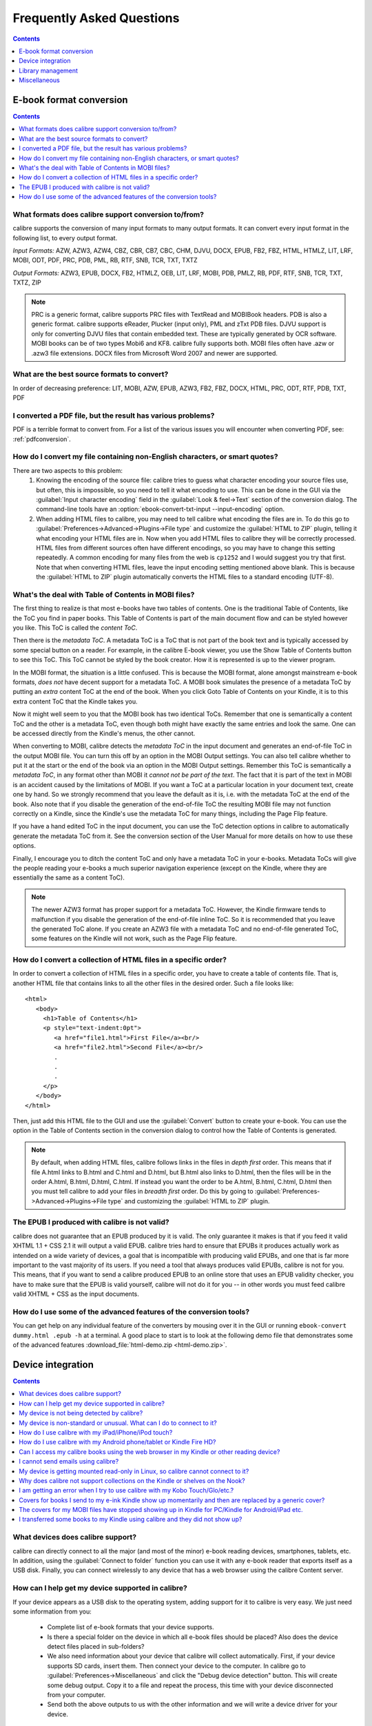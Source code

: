 .. _faq:

Frequently Asked Questions
==========================

.. contents:: Contents
  :depth: 1
  :local:

E-book format conversion
-------------------------
.. contents:: Contents
  :depth: 1
  :local:

What formats does calibre support conversion to/from?
~~~~~~~~~~~~~~~~~~~~~~~~~~~~~~~~~~~~~~~~~~~~~~~~~~~~~~~~
calibre supports the conversion of many input formats to many output formats.
It can convert every input format in the following list, to every output format.

*Input Formats:* AZW, AZW3, AZW4, CBZ, CBR, CB7, CBC, CHM, DJVU, DOCX, EPUB, FB2, FBZ, HTML, HTMLZ, LIT, LRF, MOBI, ODT, PDF, PRC, PDB, PML, RB, RTF, SNB, TCR, TXT, TXTZ

*Output Formats:* AZW3, EPUB, DOCX, FB2, HTMLZ, OEB, LIT, LRF, MOBI, PDB, PMLZ, RB, PDF, RTF, SNB, TCR, TXT, TXTZ, ZIP

.. note ::

    PRC is a generic format, calibre supports PRC files with TextRead and MOBIBook headers.
    PDB is also a generic format. calibre supports eReader, Plucker (input only), PML and zTxt PDB files.
    DJVU support is only for converting DJVU files that contain embedded text. These are typically generated by OCR software.
    MOBI books can be of two types Mobi6 and KF8. calibre fully supports both. MOBI files often have .azw or .azw3 file extensions.
    DOCX files from Microsoft Word 2007 and newer are supported.

.. _best-source-formats:

What are the best source formats to convert?
~~~~~~~~~~~~~~~~~~~~~~~~~~~~~~~~~~~~~~~~~~~~~
In order of decreasing preference: LIT, MOBI, AZW, EPUB, AZW3, FB2, FBZ, DOCX, HTML, PRC, ODT, RTF, PDB, TXT, PDF

I converted a PDF file, but the result has various problems?
~~~~~~~~~~~~~~~~~~~~~~~~~~~~~~~~~~~~~~~~~~~~~~~~~~~~~~~~~~~~~~~~

PDF is a terrible format to convert from. For a list of the various issues you will encounter when converting PDF, see: :ref:`pdfconversion`.


.. _char-encoding-faq:

How do I convert my file containing non-English characters, or smart quotes?
~~~~~~~~~~~~~~~~~~~~~~~~~~~~~~~~~~~~~~~~~~~~~~~~~~~~~~~~~~~~~~~~~~~~~~~~~~~~~
There are two aspects to this problem:
  1. Knowing the encoding of the source file: calibre tries to guess what character encoding your source files use, but often, this is impossible, so you need to tell it what encoding to use. This can be done in the GUI via the :guilabel:`Input character encoding` field in the :guilabel:`Look & feel->Text` section of the conversion dialog. The command-line tools have an :option:`ebook-convert-txt-input --input-encoding` option.
  2. When adding HTML files to calibre, you may need to tell calibre what encoding the files are in. To do this go to :guilabel:`Preferences->Advanced->Plugins->File type` and customize the :guilabel:`HTML to ZIP` plugin, telling it what encoding your HTML files are in. Now when you add HTML files to calibre they will be correctly processed. HTML files from different sources often have different encodings, so you may have to change this setting repeatedly. A common encoding for many files from the web is ``cp1252`` and I would suggest you try that first. Note that when converting HTML files, leave the input encoding setting mentioned above blank. This is because the :guilabel:`HTML to ZIP` plugin automatically converts the HTML files to a standard encoding (UTF-8).

What's the deal with Table of Contents in MOBI files?
~~~~~~~~~~~~~~~~~~~~~~~~~~~~~~~~~~~~~~~~~~~~~~~~~~~~~~~~~

The first thing to realize is that most e-books have two tables of contents. One is the traditional Table of Contents, like the ToC you find in paper books. This Table of Contents is part of the main document flow and can be styled however you like. This ToC is called the *content ToC*.

Then there is the *metadata ToC*. A metadata ToC is a ToC that is not part of the book text and is typically accessed by some special button on a reader. For example, in the calibre E-book viewer, you use the Show Table of Contents button to see this ToC. This ToC cannot be styled by the book creator. How it is represented is up to the viewer program.

In the MOBI format, the situation is a little confused. This is because the MOBI format, alone amongst mainstream e-book formats, *does not* have decent support for a metadata ToC. A MOBI book simulates the presence of a metadata ToC by putting an *extra* content ToC at the end of the book. When you click Goto Table of Contents on your Kindle, it is to this extra content ToC that the Kindle takes you.

Now it might well seem to you that the MOBI book has two identical ToCs. Remember that one is semantically a content ToC and the other is a metadata ToC, even though both might have exactly the same entries and look the same. One can be accessed directly from the Kindle's menus, the other cannot.

When converting to MOBI, calibre detects the *metadata ToC* in the input document and generates an end-of-file ToC in the output MOBI file. You can turn this off by an option in the MOBI Output settings. You can also tell calibre whether to put it at the start or the end of the book via an option in the MOBI Output settings. Remember this ToC is semantically a *metadata ToC*, in any format other than MOBI it *cannot not be part of the text*. The fact that it is part of the text in MOBI is an accident caused by the limitations of MOBI. If you want a ToC at a particular location in your document text, create one by hand. So we strongly recommend that you leave the default as it is, i.e. with the metadata ToC at the end of the book. Also note that if you disable the generation of the end-of-file ToC the resulting MOBI file may not function correctly on a Kindle, since the Kindle's use the metadata ToC for many things, including the Page Flip feature.

If you have a hand edited ToC in the input document, you can use the ToC detection options in calibre to automatically generate the metadata ToC from it. See the conversion section of the User Manual for more details on how to use these options.

Finally, I encourage you to ditch the content ToC and only have a metadata ToC in your e-books. Metadata ToCs will give the people reading your e-books a much superior navigation experience (except on the Kindle, where they are essentially the same as a content ToC).

.. note::
    The newer AZW3 format has proper support for a metadata ToC. However, the
    Kindle firmware tends to malfunction if you disable the generation of the
    end-of-file inline ToC. So it is recommended that you leave the generated
    ToC alone. If you create an AZW3 file with a metadata ToC and no
    end-of-file generated ToC, some features on the Kindle will not work, such
    as the Page Flip feature.

How do I convert a collection of HTML files in a specific order?
~~~~~~~~~~~~~~~~~~~~~~~~~~~~~~~~~~~~~~~~~~~~~~~~~~~~~~~~~~~~~~~~~~~~~~
In order to convert a collection of HTML files in a specific order, you have to
create a table of contents file. That is, another HTML file that contains links
to all the other files in the desired order. Such a file looks like::

   <html>
      <body>
        <h1>Table of Contents</h1>
        <p style="text-indent:0pt">
           <a href="file1.html">First File</a><br/>
           <a href="file2.html">Second File</a><br/>
           .
           .
           .
        </p>
      </body>
   </html>

Then, just add this HTML file to the GUI and use the :guilabel:`Convert` button to create
your e-book. You can use the option in the Table of Contents section in the
conversion dialog to control how the Table of Contents is generated.

.. note:: By default, when adding HTML files, calibre follows links in the files
    in *depth first* order. This means that if file A.html links to B.html and
    C.html and D.html, but B.html also links to D.html, then the files will be
    in the order A.html, B.html, D.html, C.html. If instead you want the order
    to be A.html, B.html, C.html, D.html then you must tell calibre to add your
    files in *breadth first* order. Do this by going to
    :guilabel:`Preferences->Advanced->Plugins->File type` and customizing the
    :guilabel:`HTML to ZIP` plugin.

The EPUB I produced with calibre is not valid?
~~~~~~~~~~~~~~~~~~~~~~~~~~~~~~~~~~~~~~~~~~~~~~~~~~~~~~~~~~~~~~~~

calibre does not guarantee that an EPUB produced by it is valid. The only
guarantee it makes is that if you feed it valid XHTML 1.1 + CSS 2.1 it will
output a valid EPUB. calibre tries hard to ensure that EPUBs it produces actually
work as intended on a wide variety of devices, a goal that is incompatible with
producing valid EPUBs, and one that is far more important to the vast majority
of its users. If you need a tool that always produces valid EPUBs, calibre is not
for you. This means, that if you want to send a calibre produced EPUB to an
online store that uses an EPUB validity checker, you have to make sure that the
EPUB is valid yourself, calibre will not do it for you -- in other words you
must feed calibre valid XHTML + CSS as the input documents.


How do I use some of the advanced features of the conversion tools?
~~~~~~~~~~~~~~~~~~~~~~~~~~~~~~~~~~~~~~~~~~~~~~~~~~~~~~~~~~~~~~~~~~~~~~~~~~~~~~~~~~
You can get help on any individual feature of the converters by mousing over
it in the GUI or running ``ebook-convert dummy.html .epub -h`` at a terminal.
A good place to start is to look at the following demo file that demonstrates
some of the advanced features :download_file:`html-demo.zip <html-demo.zip>`.


Device integration
-------------------

.. contents:: Contents
  :depth: 1
  :local:

What devices does calibre support?
~~~~~~~~~~~~~~~~~~~~~~~~~~~~~~~~~~~~~~~~~~~~~~~~~~~~
calibre can directly connect to all the major (and most of the minor) e-book
reading devices, smartphones, tablets, etc.  In addition, using the
:guilabel:`Connect to folder` function you can use it with any e-book reader
that exports itself as a USB disk. Finally, you can connect wirelessly to any
device that has a web browser using the calibre Content server.

.. _devsupport:

How can I help get my device supported in calibre?
~~~~~~~~~~~~~~~~~~~~~~~~~~~~~~~~~~~~~~~~~~~~~~~~~~~~~~~~~~~~~~~~

If your device appears as a USB disk to the operating system, adding support for it to calibre is very easy.
We just need some information from you:

  * Complete list of e-book formats that your device supports.
  * Is there a special folder on the device in which all e-book files should be placed? Also does the device detect files placed in sub-folders?
  * We also need information about your device that calibre will collect automatically. First, if your
    device supports SD cards, insert them. Then connect your device to the computer. In calibre go to :guilabel:`Preferences->Miscellaneous`
    and click the "Debug device detection" button. This will create some debug output. Copy it to a file
    and repeat the process, this time with your device disconnected from your computer.
  * Send both the above outputs to us with the other information and we will write a device driver for your
    device.

Once you send us the output for a particular operating system, support for the device in that operating system
will appear in the next release of calibre. To send us the output, open a bug report and attach the output to it.
See :website:`how to report bugs <bugs>`.

My device is not being detected by calibre?
~~~~~~~~~~~~~~~~~~~~~~~~~~~~~~~~~~~~~~~~~~~~~~~~~~~~~~~~~~~

Follow these steps to find the problem:

    * Make sure that you are connecting only a single device to your computer
      at a time. Do not have another calibre supported device like an iPhone/iPad
      etc. at the same time.
    * If you are connecting an Apple iDevice (iPad, iPod Touch, iPhone), Apple
      no longer allows third party software to connect to their devices using a
      USB cable. Instead use a wireless connection, via the calibre Content
      server.
    * If you are connecting a Kindle Fire or other Android device, read the note
      under :ref:`android_usb`.
    * On macOS if you get permission errors when connecting a device to calibre, you can
      fix that by looking under :guilabel:`System Preferences > Security and
      Privacy > Privacy > Files and Folders`.
    * Make sure you are running the latest version of calibre (currently
      |version|). The latest version can always be downloaded from :website:`the calibre
      website <download>`.  You can tell what
      version of calibre you are currently running by looking at the bottom
      line of the main calibre window.
    * Ensure your operating system is seeing the device. That is, the device
      should show up in Windows Explorer (in Windows) or Finder (in macOS).
    * In calibre, go to :guilabel:`Preferences->Ignored Devices` and check that your device
      is not being ignored
    * If all the above steps fail, go to :guilabel:`Preferences->Miscellaneous` and click
      :guilabel:`Debug device detection` with your device attached and post the output as a
      ticket on `the calibre bug tracker <https://bugs.launchpad.net/calibre>`_.

My device is non-standard or unusual. What can I do to connect to it?
~~~~~~~~~~~~~~~~~~~~~~~~~~~~~~~~~~~~~~~~~~~~~~~~~~~~~~~~~~~~~~~~~~~~~~~~~~

In addition to the :guilabel:`Connect to folder` function found under the
:guilabel:`Connect/share` button, calibre provides a ``User defined`` device
plugin that can be used to connect to any USB device that shows up as a disk
drive in your operating system. Note: on Windows, the device must have a drive
letter for calibre to use it. See the device plugin ``Preferences -> Plugins ->
Device plugins -> User defined`` and ``Preferences -> Miscellaneous -> Get
information to setup the user defined device`` for more information. Note that
if you are using the user defined plugin for a device normally detected by a
builtin calibre plugin, you must disable the builtin plugin first, so that your
user defined plugin is used instead.

How do I use calibre with my iPad/iPhone/iPod touch?
~~~~~~~~~~~~~~~~~~~~~~~~~~~~~~~~~~~~~~~~~~~~~~~~~~~~~~~~~~~~~~~~~~~~~~

An easy way to browse your calibre collection from your Apple device
is by using :doc:`server`, which makes your collection available
over the net. First perform the following steps in calibre

  * Set the Preferred Output Format in calibre to EPUB (The output format can be
    set under :guilabel:`Preferences->Interface->Behavior`)
  * Set the output profile to iPad (this will work for iPhone/iPods as well),
    under :guilabel:`Preferences->Conversion->Common options->Page setup`
  * Convert the books you want to read on your iDevice to EPUB format by
    selecting them and clicking the :guilabel:`Convert` button.
  * Turn on the Content server by clicking the :guilabel:`Connect/share` button
    and leave calibre running. You can also tell calibre to automatically start the
    Content server via :guilabel:`Preferences->Sharing->Sharing over the net`.

The Content server allows you to read books directly in Safari itself. In
addition, there are many apps for your iDevice that can connect to the calibre
Content server. Examples include: Marvin, Mapleread and iBooks itself.

Using the Content server
^^^^^^^^^^^^^^^^^^^^^^^^^^^

Start the Safari browser and type in the IP address and port of the computer
running the calibre server, like this::

    http://192.168.1.2:8080/

Replace ``192.168.1.2`` with the local IP address of the computer running
calibre. See :doc:`server` for details on running the server and finding out the
right IP address to use.

You will see a list of books in Safari, tap on any book and you will be given
the option to either download it, or read it in the browser itself. If you
choose to download it, Safari will ask you if you want to open it with iBooks.

Many reading apps support browsing the calibre library directly via its `OPDS <httpd://opds.io/>`__ support.
In such apps you can go to the online catalog screen and add the IP address of
the calibre server to browse and download books from your calibre library
within the app.

How do I use calibre with my Android phone/tablet or Kindle Fire HD?
~~~~~~~~~~~~~~~~~~~~~~~~~~~~~~~~~~~~~~~~~~~~~~~~~~~~~~~~~~~~~~~~~~~~

There are two ways that you can connect your Android device to calibre. Using a USB cable -- or wirelessly, over the air.
The first step to using an Android device is installing an e-book reading
application on it. There are many free and paid e-book reading applications for
Android: Some examples (in no particular order):
`FBReader <https://play.google.com/store/apps/details?id=org.geometerplus.zlibrary.ui.android&hl=en>`_,
`Moon+ <https://play.google.com/store/apps/details?id=com.flyersoft.moonreader&hl=en>`_,
`Mantano <https://play.google.com/store/apps/details?id=com.mantano.reader.android.lite&hl=en>`_,
`Aldiko <https://play.google.com/store/apps/details?id=com.aldiko.android&hl=en>`_,
`Kindle <https://play.google.com/store/apps/details?id=com.amazon.kindle&feature=related_apps>`_.

.. _android_usb:

Using a USB cable
^^^^^^^^^^^^^^^^^^^^

Simply plug your device into the computer with a USB cable. calibre should
automatically detect the device and then you can transfer books to it by
clicking the :guilabel:`Send to device` button. Note that on macOS and Linux
only a single program can connect to an Android device at a time, so make
sure the device is not opened in the OS File manager, or the Android File Transfer
utility, etc.

.. note:: With newer Android devices, you might have to jump through a few hoops
    to get the connection working, as Google really does not want you to be
    independent of its cloud. First, unlock the screen before plugging in the
    USB cable. When you plugin in the USB cable you will get a popup
    notification. Make sure it says some thing like "Transferring Media files"
    or "MTP (Media Transfer mode)". If it does not, tap the notification, and
    change the mode to Media Transfer (MTP).  You may need to restart calibre
    at this point in order for your device to be recognized.  Finally, you
    might get a popup on the device every time calibre or the operating system
    actually tries to connect to it, asking for permission, tap OK.


.. note:: With the Kindle Fire 8 or newer there is an icon that shows up when
   the USB cable is plugged in, showing that the device is charging. Tap that
   and switch the device to data transfer mode, and then start calibre, it
   should then be detected.

Over the air
^^^^^^^^^^^^^^

calibre has a builtin web server, the :doc:`server`. It makes your calibre
collection available over the net. You can browse it on your device using a
simple browser or a dedicated application. First perform the following steps in calibre:

  * Set the :guilabel:`Preferred Output Format` in calibre to EPUB for normal Android devices or MOBI for Kindles (The output format can be set under :guilabel:`Preferences->Interface->Behavior`)
  * Convert the books you want to read on your device to EPUB/MOBI format by selecting them and clicking the :guilabel:`Convert` button.
  * Turn on the :guilabel:`Content server` in calibre's preferences and leave calibre running.

Now on your Android device, open the browser and browse to

    http://192.168.1.2:8080/

Replace ``192.168.1.2`` with the local IP address of the computer running
calibre. See :doc:`server` for details on running the server and finding out the
right IP address to use.

You can now browse your book collection and download books from calibre
to your device to open with whatever e-book reading software you have on your
Android device.

Many reading apps support browsing the calibre library directly via its `OPDS <httpd://opds.io/>`__ support.
In such apps you can go to the online catalog screen and add the IP address of
the calibre server to browse and download books from your calibre library
within the app.


Can I access my calibre books using the web browser in my Kindle or other reading device?
~~~~~~~~~~~~~~~~~~~~~~~~~~~~~~~~~~~~~~~~~~~~~~~~~~~~~~~~~~~~~~~~~~~~~~~~~~~~~~~~~~~~~~~~~~~

calibre has a *Content server* that exports the books in calibre as a web page. See :doc:`server` for details.

Some devices, like the Kindle (1/2/DX), do not allow you to access port 8080 (the default port on which the content
server runs). In that case, change the port in the calibre Preferences to 80. (On some operating systems,
you may not be able to run the server on a port number less than 1024 because of security settings. In
this case the simplest solution is to adjust your router to forward requests on port 80 to port 8080).

Also some devices do not have browsers advanced enough to run the app-like
interface used by the Content server. For such devices, you can simply add
``/mobile`` to the server URL to get a simplified, non-JavaScript interface.


I cannot send emails using calibre?
~~~~~~~~~~~~~~~~~~~~~~~~~~~~~~~~~~~~~

Because of the large amount of spam in email, sending email can be tricky, as
different mail servers use different strategies to block email.  The most
common problem is if you are sending email directly (without a mail relay) in
calibre. Many servers (for example, Amazon) block email that does not come from
a well known relay. The most robust way to setup email sending in calibre is to
do the following:

  * Create a free GMX account at `GMX <https://www.gmx.com>`_.
  * Goto :guilabel:`Preferences->Sharing->Sharing books by email` in calibre and click the :guilabel:`Use GMX` button and fill in the information asked for.
  * Log into your GMX account on the website and enable SMTP sending (`Settings->POP3 & IMAP->Send and receive emails via external program`)
  * calibre will then be able to use GMX to send the mail.
  * If you are sending to your Kindle, remember to update the email preferences
    on your Amazon Kindle page to allow email sent from your GMX email
    address. Also note that Amazon does not allow email delivery of AZW3 and
    new style (KF8) MOBI files. Finally, Amazon recently started sending
    confirmation emails that you have to click on back to your GMX account
    before the book is actually delivered.

Even after doing this, you may have problems. One common source of problems is that some poorly designed antivirus
programs block calibre from opening a connection to send email. Try adding an exclusion for calibre in your
antivirus program.

.. note::
    Microsoft/GMX can disable your account if you use it to send large
    amounts of email. So, when using these services to send mail calibre automatically
    restricts itself to sending one book every five minutes. If you don't mind
    risking your account being blocked you can reduce this wait interval by going
    to :guilabel:`Preferences->Advanced->Tweaks` in calibre.

.. note::
    Google recently deliberately broke their email sending protocol (SMTP) support in
    an attempt to force everyone to use their web interface so they can
    show you more ads. They are trying to claim that SMTP is insecure,
    that is incorrect and simply an excuse. Use some other email provider
    instead.

.. note::
    If you are concerned about giving calibre access to your email
    account, simply create a new free email account with GMX or Outlook
    and use it only for calibre.


My device is getting mounted read-only in Linux, so calibre cannot connect to it?
~~~~~~~~~~~~~~~~~~~~~~~~~~~~~~~~~~~~~~~~~~~~~~~~~~~~~~~~~~~~~~~~~~~~~~~~~~~~~~~~~~

Linux kernels mount devices read-only when their filesystems have errors. You can repair the filesystem with::

    sudo fsck.vfat -y /dev/sdc

Replace /dev/sdc with the path to the device node of your device. You can find the device node of your device, which
will always be under /dev by examining the output of::

    mount


Why does calibre not support collections on the Kindle or shelves on the Nook?
~~~~~~~~~~~~~~~~~~~~~~~~~~~~~~~~~~~~~~~~~~~~~~~~~~~~~~~~~~~~~~~~~~~~~~~~~~~~~~

Neither the Kindle nor the Nook provide any way to manipulate collections over
a USB connection.  If you really care about using collections, I would urge you
to sell your Kindle/Nook and get a Kobo.  Only Kobo seems to understand that
life is too short to be entering collections one by one on an e-ink screen 😇

Note that in the case of the Kindle, there is a way to manipulate collections
via USB, but it requires that the Kindle be rebooted *every time* it is
disconnected from the computer, for the changes to the collections to be
recognized. As such, it is unlikely that any calibre developers will ever feel
motivated enough to support it. There is however, a calibre plugin that allows
you to create collections on your Kindle from the calibre metadata. It is
available `from here <https://www.mobileread.com/forums/showthread.php?t=244202>`_.

.. note::
    Amazon have removed the ability to manipulate collections completely
    in their newer models, like the Kindle Touch and Kindle Fire, making even the
    above plugin useless, unless you root your Kindle and install custom firmware.

I am getting an error when I try to use calibre with my Kobo Touch/Glo/etc.?
~~~~~~~~~~~~~~~~~~~~~~~~~~~~~~~~~~~~~~~~~~~~~~~~~~~~~~~~~~~~~~~~~~~~~~~~~~~~~~~~~~~~~~~~

The Kobo has very buggy firmware. Connecting to it has been known to fail at
random. Certain combinations of motherboard, USB ports/cables/hubs can
exacerbate this tendency to fail. If you are getting an error when connecting
to your touch with calibre try the following, each of which has solved the
problem for *some* calibre users.

  * Connect the Kobo directly to your computer, not via USB Hub
  * Try a different USB cable and a different USB port on your computer
  * Log out of the Kobo and log in again, this causes it to rebuild the
    database, fixing corrupted database errors.
  * Try upgrading the firmware on your Kobo Touch to the latest
  * Try resetting the Kobo (sometimes this cures the problem for a little while, but then it re-appears, in which case you have to reset again and again)
  * Try only putting one or two books onto the Kobo at a time and do not keep large collections on the Kobo


Covers for books I send to my e-ink Kindle show up momentarily and then are replaced by a generic cover?
~~~~~~~~~~~~~~~~~~~~~~~~~~~~~~~~~~~~~~~~~~~~~~~~~~~~~~~~~~~~~~~~~~~~~~~~~~~~~~~~~~~~~~~~~~~~~~~~~~~~~~~~~~~~

This happens because of an Amazon bug. They try to download a cover for the
book from their servers and when that fails, they replace the existing cover
that calibre created with a generic cover. For details see `this forum thread
<https://www.mobileread.com/forums/showthread.php?t=329945>`_. As of version
4.17, calibre has a workaround, where if you connect the Kindle to calibre
after the covers have been destroyed by Amazon, calibre will restore them
automatically. So in order to see the covers on your Kindle, you have to:

  1) Send the book to the Kindle with calibre
  2) Disconnect the Kindle and wait for Amazon to destroy the cover
  3) Reconnect the Kindle to calibre

Note that this workaround only works for books sent with calibre 4.17 or later.
Alternately, simply keep your Kindle in airplane mode, you don't really want
Amazon knowing every book you read anyway. I encourage you to contact Amazon
customer support and complain loudly about this bug. Maybe Amazon will listen.

.. note::

   If the workaround is not working for you make sure you Kindle firmware
   is at least version 5.12.5, released in April 2020.

The covers for my MOBI files have stopped showing up in Kindle for PC/Kindle for Android/iPad etc.
~~~~~~~~~~~~~~~~~~~~~~~~~~~~~~~~~~~~~~~~~~~~~~~~~~~~~~~~~~~~~~~~~~~~~~~~~~~~~~~~~~~~~~~~~~~~~~~~~~~

This is caused by a bug in the Amazon software. You can work around it by going
to :guilabel:`Preferences->Conversion->Output Options->MOBI output` and setting
the :guilabel:`Enable sharing of book content` option. If you are reconverting
a previously converted book, you will also have to enable the option in the
conversion dialog for that individual book (as per book conversion settings are
saved and take precedence).

Note that doing this will mean that the generated MOBI will show up under
personal documents instead of Books on the Kindle Fire and Amazon whispersync
will not work, but the covers will. It's your choice which functionality is
more important to you. I encourage you to contact Amazon and ask them to fix
this bug.

The bug in Amazon's software is that when you put a MOBI file on a Kindle,
unless the file is marked as a Personal document, Amazon assumes you bought the
book from it and tries to download the cover thumbnail for it from its servers. When the
download fails, it refuses to fallback to the cover defined in the MOBI file.
This is likely deliberate on Amazon's part to try to force authors to sell only
through them. In other words, the Kindle only displays covers for books marked as
Personal Documents or books bought directly from Amazon.

If you send a MOBI file to an e-ink Kindle with calibre using a USB connection,
calibre works around this Amazon bug by uploading a cover thumbnail itself.
However, that workaround is only possible when using a USB connection and
sending with calibre. Note that if you send using email, Amazon will
automatically mark the MOBI file as a Personal Document and the cover will
work, but the book will show up in Personal Documents.


I transferred some books to my Kindle using calibre and they did not show up?
~~~~~~~~~~~~~~~~~~~~~~~~~~~~~~~~~~~~~~~~~~~~~~~~~~~~~~~~~~~~~~~~~~~~~~~~~~~~~~~~~

Books sent to the Kindle only show up on the Kindle after they have been
*indexed* by the Kindle. This can take some time. If the book still does not
show up after some time, then it is likely that the Kindle indexer crashed.
Sometimes a particular book can cause the indexer to crash. Unfortunately, Amazon has
not provided any way to deduce which book is causing a crash on the Kindle.
Your only recourse is to either reset the Kindle, or delete all files from its
memory using Windows Explorer (or whatever file manager you use) and then send
the books to it again, one by one, until you discover the problem book. Once
you have found the problem book, delete it off the Kindle and do a MOBI to MOBI
or MOBI to AZW3 conversion in calibre and then send it back. This will most
likely take care of the problem.

Library management
------------------

.. contents:: Contents
  :depth: 1
  :local:

Where are the book files stored?
~~~~~~~~~~~~~~~~~~~~~~~~~~~~~~~~~~~
When you first run calibre, it will ask you for a folder in which to store your books. Whenever you add a book to calibre, it will copy the book into that folder. Books in the folder are nicely arranged into sub-folders by Author and Title. Note that the contents of this folder are automatically managed by calibre, **do not** add any files/folders manually to this folder, as they may be automatically deleted. If you want to add a file associated to a particular book, use the top right area of :guilabel:`Edit metadata` dialog to do so. Then, calibre will automatically put that file into the correct folder and move it around when the title/author changes.

Metadata about the books is stored in the file ``metadata.db`` at the top level of the library folder. This file is a sqlite database. When backing up your library make sure you copy the entire folder and all its sub-folders.

The library folder and all its contents make up what is called a calibre library. You can have multiple such libraries. To manage the libraries, click the calibre icon on the toolbar. You can create new libraries, remove/rename existing ones and switch between libraries easily.

You can copy or move books between different libraries (once you have more than one library setup) by right clicking on a book and selecting the :guilabel:`Copy to library` action.

How does calibre manage author names and sorting?
~~~~~~~~~~~~~~~~~~~~~~~~~~~~~~~~~~~~~~~~~~~~~~~~~~

Author names are complex, especially across cultures, see `this note
<https://www.w3.org/International/questions/qa-personal-names.en.php?changelang=en>`_
for some of the complexities. calibre has a very flexible strategy for managing
author names. The first thing to understand is that books and authors are
separate entities in calibre. A book can have more than one author, and an
author can have more than one book. You can manage the authors of a book by the
edit metadata dialog. You can manage individual authors by right clicking on
the author in the Tag browser on the left of the main calibre window and
selecting :guilabel:`Manage authors`. Using this dialog you can change the name
of an author and also how that name is sorted. This will automatically change
the name of the author in all the books of that author. When a book has
multiple authors, separate their names using the & character.

Now coming to author name sorting:

    * When a new author is added to calibre (this happens whenever a book by a new author is added), calibre automatically computes a sort string for both the book and the author.
    * Authors in the Tag browser are sorted by the sort value for the **authors**. Remember that this is different from the Author sort field for a book.
    * By default, this sort algorithm assumes that the author name is in ``First name Last name`` format and generates a ``Last name, First name`` sort value.
    * You can change this algorithm by going to :guilabel:`Preferences->Advanced->Tweaks` and setting the :guilabel:`author_sort_copy_method` tweak.
    * You can force calibre to recalculate the author sort values for every author by right clicking on any author and selecting :guilabel:`Manage authors`, then pushing the :guilabel:`Recalculate all author sort values` button. Do this after you have set the author_sort_copy_method tweak to what you want.
    * You can force calibre to recalculate the author sort values for all books by using the bulk metadata edit dialog (select all books and click edit metadata, check the :guilabel:`Automatically set author sort` checkbox, then press OK).
    * When recalculating the author sort values for books, calibre uses the author sort values for each individual author. Therefore, ensure that the individual author sort values are correct before recalculating the books' author sort values.
    * You can control whether the Tag browser display authors using their names or their sort values by setting the :guilabel:`categories_use_field_for_author_name` tweak in :guilabel:`Preferences->Advanced->Tweaks`

Note that you can set an individual author's sort value to whatever you want using :guilabel:`Manage authors`. This is useful when dealing with names that calibre will not get right, such as complex multi-part names like Miguel de Cervantes Saavedra or when dealing with Asian names like Sun Tzu.

With all this flexibility, it is possible to have calibre manage your author names however you like. For example, one common request is to have calibre display author names LN, FN. To do this, and if the note below does not apply to you, then:

    * Set the ``author_sort_copy_method`` tweak to ``copy`` as described above.
    * Restart calibre. Do not change any book metadata before doing the remaining steps.
    * Change all author names to LN, FN using the Manage authors dialog.
    * After you have changed all the authors, press the `Recalculate all author sort values` button.
    * Press OK, at which point calibre will change the authors in all your books. This can take a while.

.. note::

    When changing from FN LN to LN, FN, it is often the case that the values in author_sort are already in LN, FN format. If this is your case, then do the following:
        * Set the ``author_sort_copy_method`` tweak to ``copy`` as described above.
        * Restart calibre. Do not change any book metadata before doing the remaining steps.
        * Open the Manage authors dialog. Press the ``copy all author sort values to author`` button.
        * Check through the authors to be sure you are happy. You can still press Cancel to abandon the changes. Once you press OK, there is no undo.
        * Press OK, at which point calibre will change the authors in all your books. This can take a while.


Why doesn't calibre let me store books in my own folder structure?
~~~~~~~~~~~~~~~~~~~~~~~~~~~~~~~~~~~~~~~~~~~~~~~~~~~~~~~~~~~~~~~~~~~~~~

The whole point of calibre's library management features is that they provide a search and sort based interface for locating books that is *much* more efficient than any possible folder scheme you could come up with for your collection. Indeed, once you become comfortable using calibre's interface to find, sort and browse your collection, you won't ever feel the need to hunt through the files on your disk to find a book again. By managing books in its own folder structure of Author -> Title -> Book files, calibre is able to achieve a high level of reliability and standardization. To illustrate why a search/tagging based interface is superior to folders, consider the following. Suppose your book collection is nicely sorted into folders with the following scheme::

    Genre -> Author -> Series -> ReadStatus

Now this makes it very easy to find for example all science fiction books by Isaac Asimov in the Foundation series. But suppose you want to find all unread science fiction books. There's no easy way to do this with this folder scheme, you would instead need a folder scheme that looks like::

    ReadStatus -> Genre -> Author -> Series

In calibre, you would instead use tags to mark genre and read status and then just use a simple search query like ``tag:scifi and not tag:read``. calibre even has a nice graphical interface, so you don't need to learn its search language instead you can just click on tags to include or exclude them from the search.

To those of you that claim that you need access to the filesystem, so that you can have access to your books over the network, calibre has an excellent Content server that gives you access to your calibre library over the net.

If you are worried that someday calibre will cease to be developed, leaving all your books marooned in its folder structure, explore the powerful :guilabel:`Save to disk` feature in calibre that lets you export all your files into a folder structure of arbitrary complexity based on their metadata.

Finally, the reason there are numbers at the end of every title folder, is for *robustness*. That number is the id number of the book record in the calibre database. The presence of the number allows you to have multiple records with the same title and author names. It is also part of what allows calibre to magically regenerate the database with all metadata if the database file gets corrupted. Given that calibre's mission is to get you to stop storing metadata in filenames and stop using the filesystem to find things, the increased robustness afforded by the id numbers is well worth the uglier folder names.

If you are still not convinced, then I'm afraid calibre is not for you. Look elsewhere for your book cataloguing needs. Just so we're clear, **this is not going to change**. Kindly do not contact us in an attempt to get us to change this.

Why doesn't calibre have a column for foo?
~~~~~~~~~~~~~~~~~~~~~~~~~~~~~~~~~~~~~~~~~~

calibre is designed to have columns for the most frequently and widely used
fields. In addition, you can add any columns you like. Columns can be added via
:guilabel:`Preferences->Interface->Add your own columns`.  Watch the tutorial
:website:`UI Power tips <demo#tutorials>` to learn how to
create your own columns, or read `this blog post
<https://blog.calibre-ebook.com/calibre-custom-columns/>`_.

You can also create "virtual columns" that contain combinations of the metadata
from other columns. In the add column dialog  use the :guilabel:`Quick create`
links to easily create columns to show the book ISBN or formats.  You can use
the powerful calibre template language to do much more with columns. For more
details, see :ref:`templatelangcalibre`.


Can I have a column showing the formats or the ISBN?
~~~~~~~~~~~~~~~~~~~~~~~~~~~~~~~~~~~~~~~~~~~~~~~~~~~~~~~~
Yes, you can. Follow the instructions in the answer above for adding custom columns.

How do I move my calibre data from one computer to another?
~~~~~~~~~~~~~~~~~~~~~~~~~~~~~~~~~~~~~~~~~~~~~~~~~~~~~~~~~~~~~~~~

You can export all calibre data (books, settings and plugins) and
then import it on another computer. First let's see how to export the data:

  * Right click the calibre icon in the main calibre toolbar and select
    :guilabel:`Export/import all calibre data`. Note that if there is currently
    a device connected, this menu option will not be available -- so,
    disconnect any connected devices. Then click the button labelled
    :guilabel:`Export all your calibre data`. You will see a list of all your
    calibre libraries. Click OK and choose an empty folder somewhere on your
    computer. The exported data will be saved in this folder. Simply copy this
    folder to your new computer and follow the instructions below to import the
    data.

  * Install calibre on your new computer and run through the :guilabel:`Welcome wizard`, it
    does not matter what you do there, as you will be importing your old
    settings in the next step. You will now have an empty calibre, with just
    the :guilabel:`Getting Started` guide in your library. Once again, right
    click the calibre button and choose :guilabel:`Export/import all calibre
    data`. Then click the button labelled :guilabel:`Import previously exported
    data`. Select the folder with the exported data that you copied over
    earlier. You will now have a list of libraries you can import. Go through
    the list one by one, and select the new location for each library (a
    location is just an empty folder somewhere on your computer). Click OK.
    After the import completes, calibre will restart, with all your old
    libraries, settings and calibre plugins.


.. note:: This import/export functionality is only available from calibre
    version 2.47 onwards. If you have an older version of calibre, or if you
    encounter problems with the import/export, you can just copy over your
    calibre library folder manually, as described in the next paragraph.

    Simply copy the calibre library folder from the old to the new computer. You can
    find out what the library folder is by clicking the calibre icon in the
    toolbar. Choose the :guilabel:`Switch/create calibre library` action and
    you will see the path to the current calibre library.

    Now on the new computer, start calibre for the first time. It will run the
    :guilabel:`Welcome wizard` asking you for the location of the calibre library. Point it
    to the previously copied folder. If the computer you are transferring to
    already has a calibre installation, then the :guilabel:`Welcome wizard` won't run. In
    that case, right-click the calibre icon in the toolbar and point it to the
    newly copied folder. You will now have two calibre libraries on your
    computer and you can switch between them by clicking the calibre icon on
    the toolbar. Transferring your library in this manner preserver all your
    metadata, tags, custom columns, etc.


The list of books in calibre is blank!
~~~~~~~~~~~~~~~~~~~~~~~~~~~~~~~~~~~~~~~~~

In order to understand why that happened, you have to understand what a calibre
library is. At the most basic level, a calibre library is just a folder. Whenever
you add a book to calibre, that book's files are copied into this folder
(arranged into sub folders by author and title). Inside the calibre library
folder, at the top level, you will see a file called metadata.db. This file is
where calibre stores the metadata like title/author/rating/tags etc. for *every*
book in your calibre library. The list of books that calibre displays is created by
reading the contents of this metadata.db file.

There can be two reasons why calibre is showing a empty list of books:

  * Your calibre library folder changed its location. This can happen if it was
    on an external disk and the drive letter for that disk changed. Or if you
    accidentally moved the folder. In this case, calibre cannot find its library
    and so starts up with an empty library instead. To remedy this, do a
    right-click on the calibre icon in the calibre toolbar and select Switch/create
    library. Click the little blue icon to select the new location of your
    calibre library and click OK. If you don't know the new location search your
    computer for the file :file:`metadata.db`.

  * Your metadata.db file was deleted/corrupted. In this case, you can ask
    calibre to rebuild the metadata.db from its backups. Right click the calibre
    icon in the calibre toolbar and select Library maintenance->Restore database.
    calibre will automatically rebuild metadata.db.

I am getting errors with my calibre library on a networked drive/NAS?
~~~~~~~~~~~~~~~~~~~~~~~~~~~~~~~~~~~~~~~~~~~~~~~~~~~~~~~~~~~~~~~~~~~~~~~

**Do not put your calibre library on a networked drive**.

A filesystem is a complex beast. Most network filesystems lack various
filesystem features that calibre uses. Some don't support file locking, some don't
support hardlinking, some are just flaky. Additionally, calibre is a single user
application, if you accidentally run two copies of calibre on the same networked
library, bad things will happen. Finally, different OSes impose different
limitations on filesystems, so if you share your networked drive across OSes,
once again, bad things *will happen*.

Consider using the calibre Content server to make your books available on other
computers. Run calibre on a single computer and access it via the Content
server or a Remote Desktop solution.

If you must share the actual library, use a file syncing tool like
DropBox or rsync instead of a networked drive. If you are
using a file-syncing tool it is **essential** that you make sure that both
calibre and the file syncing tool do not try to access the calibre library at the
same time. In other words, **do not** run the file syncing tool and calibre at
the same time.

Even with these tools there is danger of data corruption/loss, so only do this
if you are willing to live with that risk. In particular, be aware that
**Google Drive** is incompatible with calibre, if you put your calibre library in
Google Drive, **you will suffer data loss**. See `this thread
<https://www.mobileread.com/forums/showthread.php?t=205581>`_ for details.


Miscellaneous
--------------

.. contents:: Contents
  :depth: 1
  :local:


Amazon is stopping email delivery of MOBI files?
~~~~~~~~~~~~~~~~~~~~~~~~~~~~~~~~~~~~~~~~~~~~~~~~~~~~

Amazon `have announced
<https://blog.the-ebook-reader.com/2022/05/03/amazon-dropping-mobi-support-on-send-to-kindle-apps/>`__
that they will stop accepting MOBI files emailed to ``@kindle.com`` email
addresses. You can instruct calibre to send EPUB instead of MOBI by going to
:guilabel:`Preferences->Sharing books by email` and then removing MOBI from the
list of formats to send to your ``@kindle.com`` email address and adding EPUB
instead.

Note however, that Amazon's EPUB intake is very flawed, they will reject a
number of EPUB files that work everywhere else. In such cases you can try the
following trick:

#. Convert the EPUB file to MOBI
#. Then convert the MOBI file back to EPUB and send the resulting EPUB file

This will remove all advanced formatting, embedded fonts, etc., but greatly
increase the chances of Amazon accepting the EPUB.

.. note:: If you were previously using email delivery of periodicals downloaded
   by calibre, you will be better off sending those by USB cable or downloading
   them from the calibre Content server via the Kindle's built-in browser.
   However, if you want to continue using email delivery you can try changing the
   output format in Preferences->Behavior to EPUB, then calibre will download
   the news in EPUB format. Whether Amazon will accept the EPUB or not is a
   whole other question.


I want calibre to download news from my favorite news website.
~~~~~~~~~~~~~~~~~~~~~~~~~~~~~~~~~~~~~~~~~~~~~~~~~~~~~~~~~~~~~~~~
If you are reasonably proficient with computers, you can teach calibre to download news from any website of your choosing. To learn how to do this see :ref:`news`.

Otherwise, you can request a particular news site by posting in the `calibre Recipes forum <https://www.mobileread.com/forums/forumdisplay.php?f=228>`_.


Why the name calibre?
~~~~~~~~~~~~~~~~~~~~~~~~~~~~~
Take your pick:
  * Converter And LIBRary for E-books
  * A high *calibre* product
  * A tribute to the SONY Librie which was the first e-ink based e-book reader
  * My wife chose it ;-)

calibre is pronounced as cal-i-ber *not* ca-li-bre. If you're wondering, calibre is the British/commonwealth spelling for caliber. Being Indian, that's the natural spelling for me.

Why does calibre show only some of my fonts on macOS?
~~~~~~~~~~~~~~~~~~~~~~~~~~~~~~~~~~~~~~~~~~~~~~~~~~~~~~~

calibre embeds fonts in e-book files it creates. E-book files support embedding
only TrueType and OpenType (.ttf and .otf) fonts. Most fonts on macOS systems
are in .dfont format, thus they cannot be embedded. calibre shows only TrueType
and OpenType fonts found on your system. You can obtain many such fonts on the
web. Simply download the .ttf/.otf files and add them to the Library/Fonts
folder in your home folder.

calibre is not starting on Windows?
~~~~~~~~~~~~~~~~~~~~~~~~~~~~~~~~~~~~~~~~~~~~~~~~~~~~~~~~~~~~~~~~~~~~~~
There can be several causes for this:

    * If you get an error about calibre not being able to open a file because it is in use by another program, do the following:

       * Uninstall calibre
       * Reboot your computer
       * Re-install calibre. But do not start calibre from the installation wizard.
       * Temporarily disable your antivirus program (disconnect from the Internet before doing so, to be safe)
       * Look inside the folder you chose for your calibre library. If you see a file named metadata.db, delete it.
       * Start calibre
       * From now on you should be able to start calibre normally.

    * If you get an error about a Python function terminating unexpectedly after upgrading calibre, first uninstall calibre, then delete the folders (if they exists)
      :file:`C:\\Program Files\\Calibre` and :file:`C:\\Program Files\\Calibre2`. Now re-install and you should be fine.
    * If you get an error in the :guilabel:`Welcome wizard` on an initial run of calibre, try choosing a folder like :file:`C:\\library` as the calibre library (calibre sometimes
      has trouble with library locations if the path contains non-English characters, or only numbers, etc.)
    * Try running it as administrator (Right click on the icon and select :guilabel:`Run as administrator`)

If it still won't launch, start a command prompt (press the Windows key and R; then type :command:`cmd.exe` in the Run dialog that appears). At the command prompt type the following command and press Enter::

    calibre-debug -g

Post any output you see in a help message on the `Forum <https://www.mobileread.com/forums/forumdisplay.php?f=166>`_.

calibre freezes/crashes occasionally?
~~~~~~~~~~~~~~~~~~~~~~~~~~~~~~~~~~~~~~~~~~

There are several possible things I know of, that can cause this:

    * You recently connected an external monitor or TV to your computer. In
      this case, whenever calibre opens a new window like the edit metadata
      window or the conversion dialog, it appears on the second monitor where
      you don't notice it and so you think calibre has frozen. Disconnect your
      second monitor and restart calibre.

    * The following programs have been reported to cause crashes in calibre: If
      you are running any of these, close them before starting calibre, or
      uninstall them:
      *RoboForm*, *Logitech SetPoint Settings*, *Constant Guard Protection by
      Xfinity*, *Spybot*, *Killer Network Manager*, *Nahimic UI Interface*,
      *Acronis True Image*.

    * You are using a Wacom branded USB mouse/tablet. There is an incompatibility between
      Wacom drivers and the graphics toolkit calibre uses. Try using a non-Wacom
      mouse.

    * On some 64 bit versions of Windows there are security software/settings
      that prevent 64-bit calibre from working properly. If you are using the 64-bit
      version of calibre try switching to the 32-bit version.

    * If the crash happens when you are trying to copy text from the calibre
      E-book viewer, it is most likely caused by some clipboard
      monitoring/managing application you have running. Turn it off and you
      should be fine.

    * If the crashes happen specifically when you are using a file dialog, like
      clicking on the :guilabel:`Add books` button or the :guilabel:`Save to
      Disk` button, then you have some software that has installed broken Shell
      extensions on your computer. Known culprits include: *SpiderOak*, *odrive
      sync* and *Dell Backup and Recovery* and *NetDrive*. If you have one of
      these, uninstall them and you will be fine. You can also use the `NirSoft
      Shell Extension Viewer <https://www.nirsoft.net/utils/shexview.html>`_ to
      see what shell extensions are installed on your system and disable them
      individually, if you don't want to uninstall the full program.  Remember
      to use "Restart Explorer" or reboot your computer after disabling the
      shell extensions.

If none of the above apply to you, then there is some other program on your
computer that is interfering with calibre. First reboot your computer in safe
mode, to have as few running programs as possible, and see if the crashes still
happen. If they do not, then you know it is some program causing the problem.
The most likely such culprit is a program that modifies other programs'
behavior, such as an antivirus, a device driver, something like RoboForm (an
automatic form filling app) or an assistive technology like Voice Control or a
Screen Reader.

The only way to find the culprit is to eliminate the programs one by one and
see which one is causing the issue. Basically, stop a program, run calibre,
check for crashes. If they still happen, stop another program and repeat.


The calibre E-book viewer and Edit book tools do not work on Windows?
~~~~~~~~~~~~~~~~~~~~~~~~~~~~~~~~~~~~~~~~~~~~~~~~~~~~~~~~~~~~~~~~~~~~~~

These two programs use hardware acceleration as they embed a version of the
Chrome browser to render HTML. If they do not work it will be because of
incompatibility with your system's GPU (graphics) drivers. Try updating these
first, and reboot. If that does not fix it, you can set the
``QTWEBENGINE_CHROMIUM_FLAGS`` environment variable to the value
``--disable-gpu`` to turn off hardware acceleration. See
`this page <https://doc.qt.io/qt-5/qtwebengine-debugging.html>`_ for details.


Using the viewer or doing any conversions results in a permission denied error on Windows
~~~~~~~~~~~~~~~~~~~~~~~~~~~~~~~~~~~~~~~~~~~~~~~~~~~~~~~~~~~~~~~~~~~~~~~~~~~~~~~~~~~~~~~~~~

Something on your computer is preventing calibre from accessing its own
temporary files. Most likely the permissions on your :file:`Temp` folder are incorrect.
Go to the folder file:`C:\\Users\\USERNAME\\AppData\\Local` in Windows
Explorer and then right click on the file:`Temp` folder, select :guilabel:`Properties` and go to
the :guilabel:`Security` tab. Make sure that your user account has full control for this
folder.

Some users have reported that running the following command in an Administrator
Command Prompt fixed their permissions.  To get an Administrator Command Prompt
search for cmd.exe in the start menu, then right click on the command prompt
entry and select :guilabel:`Run as administrator`. At the command prompt type the following
command and press Enter::

    icacls "%appdata%\..\Local\Temp" /reset /T

Alternately, you can run calibre as Administrator, but doing so will cause
some functionality, such as drag and drop to not work.

Finally, some users have reported that disabling UAC fixes the problem.


calibre is not starting/crashing on macOS?
~~~~~~~~~~~~~~~~~~~~~~~~~~~~~~~~~~~~~~~~~~~~

One common cause of failures on macOS is the use of accessibility technologies
that are incompatible with the graphics toolkit calibre uses.  Try turning off
VoiceOver if you have it on. Also go to System Preferences->System->Universal
Access and turn off the setting for enabling access for assistive devices in
all the tabs. Another cause can be some third party apps that modify system
behavior, such as Smart Scroll.

You can obtain debug output about why calibre is not starting by running `Console.app`. Debug output will
be printed to it. If the debug output contains a line that looks like::

    Qt: internal: -108: Error ATSUMeasureTextImage text/qfontengine_mac.mm

then the problem is probably a corrupted font cache. You can clear the cache by following these
`instructions <https://www.macworld.com/article/1139383/fontcacheclear.html>`_. If that doesn't
solve it, look for a corrupted font file on your system, in ~/Library/Fonts or the like. An easy way to
check for corrupted fonts in macOS is to start the "Font Book" application, select all fonts and then in the File
menu, choose "Validate fonts".


I downloaded the installer, but it is not working?
~~~~~~~~~~~~~~~~~~~~~~~~~~~~~~~~~~~~~~~~~~~~~~~~~~~~~

Downloading from the Internet can sometimes result in a corrupted download. If the calibre installer you downloaded is not opening, try downloading it again. If re-downloading it does not work, download it from `an alternate location <https://github.com/kovidgoyal/calibre/releases/latest>`_. If the installer still doesn't work, then something on your computer is preventing it from running.

    * Try temporarily disabling your antivirus program (Microsoft Security Essentials, or Kaspersky or Norton or McAfee or whatever). This is most likely the culprit if the upgrade process is hanging in the middle.
    * Similarly, if the installer is failing/rolling back and you have Microsoft PowerToys running, quit it.
    * Try rebooting your computer and running a registry cleaner like `Wise registry cleaner <https://www.wisecleaner.com>`_.
    * Try a clean install. That is, uninstall calibre, delete :file:`C:\\Program Files\\Calibre2` (or wherever you previously chose to install calibre). Then re-install calibre. Note that uninstalling does not touch your books or settings.
    * Try downloading the installer with an alternate browser. For example if you are using Microsoft Edge, try using Firefox or Chrome instead.
    * If you get an error about a missing DLL on Windows, then most likely, the
      permissions on your temporary folder are incorrect. Go to the folder
      :file:`C:\\Users\\USERNAME\\AppData\\Local` in Windows Explorer and then
      right click on the :file:`Temp` folder and select :guilabel:`Properties` and go to
      the :guilabel:`Security` tab. Make sure that your user account has full control
      for this folder.

If you still cannot get the installer to work and you are on Windows, you can use the :website:`calibre portable install <download_portable>`, which does not need an installer (it is just a ZIP file).

My antivirus program claims calibre is a virus/trojan?
~~~~~~~~~~~~~~~~~~~~~~~~~~~~~~~~~~~~~~~~~~~~~~~~~~~~~~~~~

The first thing to check is that you are downloading calibre from the
:website:`official website <download>`. Make sure you are clicking the
download links on the left, not the advertisements on the right. calibre is a
very popular program and unscrupulous people try to setup websites offering it
for download to fool the unwary.

If you have the official download and your antivirus program is still claiming
calibre is a virus, then, your antivirus program is wrong. Antivirus programs use
heuristics, patterns of code that "look suspicious" to detect viruses. It's
rather like racial profiling. calibre is a completely open source product. You
can actually browse the source code yourself (or hire someone to do it for you)
to verify that it is not a virus. Please report the false identification to
whatever company you buy your antivirus software from. If the antivirus program
is preventing you from downloading/installing calibre, disable it temporarily,
install calibre and then re-enable it.

How do I backup calibre?
~~~~~~~~~~~~~~~~~~~~~~~~~~~

The most important thing to backup is the calibre library folder, that contains all your books and metadata. This is the folder you chose for your calibre library when you ran calibre for the first time. You can get the path to the library folder by clicking the calibre icon on the main toolbar. You must backup this complete folder with all its files and sub-folders.

You can switch calibre to using a backed up library folder by simply clicking the calibre icon on the toolbar and choosing your backup library folder. A backed up library folder backs up your custom columns and saved searches as well as all your books and metadata.

If you want to backup the calibre configuration/plugins, you have to backup the config folder. You can find this config folder via :guilabel:`Preferences->Miscellaneous`. Note that restoring configuration folders is not officially supported, but should work in most cases. Just copy the contents of the backup folder into the current configuration folder to restore.

How do I use purchased EPUB books with calibre (or what do I do with .acsm files)?
~~~~~~~~~~~~~~~~~~~~~~~~~~~~~~~~~~~~~~~~~~~~~~~~~~~~~~~~~~~~~~~~~~~~~~~~~~~~~~~~~~~~
Most purchased EPUB books have :doc:`DRM <drm>`. This prevents calibre from opening them. You can still use calibre to store and transfer them to your e-book reader. First, you must authorize your reader on a Windows machine with Adobe Digital Editions. Once this is done, EPUB books transferred with calibre will work fine on your reader. When you purchase an epub book from a website, you will get an ".acsm" file. This file should be opened with Adobe Digital Editions, which will then download the actual ".epub" e-book. The e-book file will be stored in the folder "My Digital Editions", from where you can add it to calibre.

I am getting a "Permission Denied" error?
~~~~~~~~~~~~~~~~~~~~~~~~~~~~~~~~~~~~~~~~~~~~~~~~~~~~~~~~~~~~~~~~~~~~~~~~~~~~~~~~~~~~~~~~~~~~~~~

A permission denied error can occur because of many possible reasons, none of them having anything to do with calibre.

  * You can get permission denied errors if you are using an SD card with write protect enabled.
  * On macOS if you get permission errors when connecting a device to calibre, you can
    fix that by looking under :guilabel:`System Preferences > Security and
    Privacy > Privacy > Files and Folders`.
  * If you, or some program you used changed the file permissions of the files in question to read only.
  * If there is a filesystem error on the device which caused your operating system to mount the filesystem in read only mode or mark a particular file as read only pending recovery.
  * If the files have their owner set to a user other than you.
  * If your file is open in another program.
  * If the file resides on a device, you may have reached the limit of a maximum of 256 files in the root of the device. In this case you need to reformat the device/sd card referred to in the error message with a FAT32 filesystem, or delete some files from the SD card/device memory.

You will need to fix the underlying cause of the permissions error before resuming to use calibre. Read the error message carefully, see what file it points to and fix the permissions on that file or its containing folders.

Can I have the comment metadata show up on my reader?
~~~~~~~~~~~~~~~~~~~~~~~~~~~~~~~~~~~~~~~~~~~~~~~~~~~~~~

Most readers do not support this. You should complain to the manufacturer about it and hopefully if enough people complain, things will change. In the meantime, you can insert the metadata, including comments into a "Jacket page" at the start of the e-book, by using the option to "Insert metadata as page at start of book" during conversion. The option is found in the :guilabel:`Structure detection` section of the conversion settings. Note that for this to have effect you have to *convert* the book. If your book is already in a format that does not need conversion, you can convert from that format to the same format.

Another alternative is to create a catalog in e-book form containing a listing of all the books in your calibre library, with their metadata. Click-and-hold the :guilabel:`Convert` button to access the catalog creation tool. And before you ask, no you cannot have the catalog "link directly to" books on your reader.

How do I get calibre to use my HTTP proxy?
~~~~~~~~~~~~~~~~~~~~~~~~~~~~~~~~~~~~~~~~~~~~~

By default, calibre uses whatever proxy settings are set in your OS. Sometimes
these are incorrect, for example, on Windows if you don't use Microsoft Edge
then the proxy settings may not be up to date. You can tell calibre to use a
particular proxy server by setting the ``http_proxy`` and ``https_proxy``
environment variables. The format of the variable is:
``http://username:password@servername`` you should ask your network
administrator to give you the correct value for this variable.  Note that
calibre only supports HTTP proxies not SOCKS proxies. You can see the current
proxies used by calibre in Preferences->Miscellaneous.

I want some feature added to calibre. What can I do?
~~~~~~~~~~~~~~~~~~~~~~~~~~~~~~~~~~~~~~~~~~~~~~~~~~~~~~
You have two choices:
 1. Create a patch by hacking on calibre and send it to me for review and inclusion. See :website:`Development <get-involved>`.
 2. :website:`Open a bug requesting the feature <bugs>`. Remember that while you may think your feature request is extremely important/essential, calibre developers might not agree. Fortunately, calibre is open source, which means you always have the option of implementing your feature yourself, or hiring someone to do it for you. Furthermore, calibre has a comprehensive plugin architecture, so you might be able to develop your feature as a plugin, see :ref:`pluginstutorial`.

Why doesn't calibre have an automatic update?
~~~~~~~~~~~~~~~~~~~~~~~~~~~~~~~~~~~~~~~~~~~~~~~

For many reasons:

  * *There is no need to update every week*. If you are happy with how calibre
    works turn off the update notification and be on your merry way. Check back
    to see if you want to update once a year or so. There is a check box to
    turn off the update notification, on the update notification itself.

  * calibre downloads currently use :website_base:`about 150TB of bandwidth a month
    <dynamic/downloads>`. Implementing automatic
    updates would greatly increase that and end up costing thousands of dollars
    a month, which someone has to pay.

  * If I implement a dialog that downloads the update and launches it, instead
    of going to the website as it does now, that would save the most ardent
    calibre updater, *at most five clicks a week*. There are far higher priority
    things to do in calibre development.

  * If you really, really hate downloading calibre every week but still want to
    be up to the latest, I encourage you to run from source, which makes
    updating trivial. Instructions are :ref:`available here <develop>`.

  * There are third party automatic updaters for calibre made by calibre users
    in the `calibre forum <https://www.mobileread.com/forums/forumdisplay.php?f=238>`_.

How is calibre licensed?
~~~~~~~~~~~~~~~~~~~~~~~~~~~~~~~~~~~~~~~~~~~~~~~~~~~~~~~~~~~~~~~~~~~~~~~~~~~
calibre is licensed under the GNU General Public License v3 (an open source license). This means that you are free to redistribute calibre as long as you make the source code available. So if you want to put calibre on a CD with your product, you must also put the calibre source code on the CD. The source code is available `for download <https://download.calibre-ebook.com>`_. You are free to use the results of conversions from calibre however you want. You cannot use either code or libraries from calibre in your software without making your software open source. For details, see `The GNU GPL v3 <https://www.gnu.org/licenses/gpl.html>`_.

How do I run calibre from my USB stick?
~~~~~~~~~~~~~~~~~~~~~~~~~~~~~~~~~~~~~~~~~

A portable version of calibre is available :website:`here <download_portable>`.

How do I run parts of calibre like news download and the Content server on my own Linux server?
~~~~~~~~~~~~~~~~~~~~~~~~~~~~~~~~~~~~~~~~~~~~~~~~~~~~~~~~~~~~~~~~~~~~~~~~~~~~~~~~~~~~~~~~~~~~~~~~~~~~

First, you must install calibre onto your Linux server. If your server is using
a modern Linux distribution, you should have no problems installing calibre onto it.

.. note::
    calibre needs GLIBC >= 2.31 and libstdc++ >= 6.0.28. If you have an older
    server, you will either need to compile these from source, or use calibre
    3.48 which requires GLIBC >= 2.17 or 2.85.1 which requires GLIBC >= 2.13 or
    calibre 1.48 which requires only GLIBC >= 2.10. In addition, although the
    calibre command line utilities do not need a running X server, some of them
    do require the X server libraries to be installed on your system. This is
    because of Qt, which is used for various image processing tasks, and links
    against these libraries. If you get an ImportError about some Qt modules,
    you are likely missing some X libraries. Typicall candidates are:
   ``libxcb-xinerama0``, ``libegl1``, ``libopengl0``.

You can run the calibre server via the command::

    /opt/calibre/calibre-server /path/to/the/library/you/want/to/share

You can download news and convert it into an e-book with the command::

   /opt/calibre/ebook-convert "Title of news source.recipe" outputfile.epub

If you want to generate MOBI, use outputfile.mobi instead and use ``--output-profile kindle``.

You can email downloaded news with the command::

    /opt/calibre/calibre-smtp

I leave figuring out the exact command line as an exercise for the reader.

Finally, you can add downloaded news to the calibre library with::

   /opt/calibre/calibredb add --with-library /path/to/library outfile.epub

Remember to read the :ref:`cli` section of the calibre User Manual to learn more about these, and other commands.
